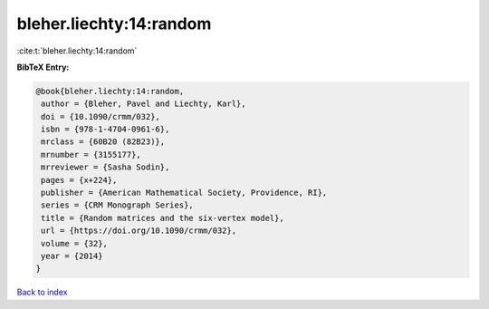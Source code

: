 bleher.liechty:14:random
========================

:cite:t:`bleher.liechty:14:random`

**BibTeX Entry:**

.. code-block:: bibtex

   @book{bleher.liechty:14:random,
    author = {Bleher, Pavel and Liechty, Karl},
    doi = {10.1090/crmm/032},
    isbn = {978-1-4704-0961-6},
    mrclass = {60B20 (82B23)},
    mrnumber = {3155177},
    mrreviewer = {Sasha Sodin},
    pages = {x+224},
    publisher = {American Mathematical Society, Providence, RI},
    series = {CRM Monograph Series},
    title = {Random matrices and the six-vertex model},
    url = {https://doi.org/10.1090/crmm/032},
    volume = {32},
    year = {2014}
   }

`Back to index <../By-Cite-Keys.rst>`_
